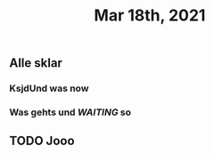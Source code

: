 #+TITLE: Mar 18th, 2021

** Alle sklar
*** KsjdUnd was now
*** Was gehts und [[WAITING]] so
** TODO Jooo
:PROPERTIES:
:todo: 1616093662566
:END:
